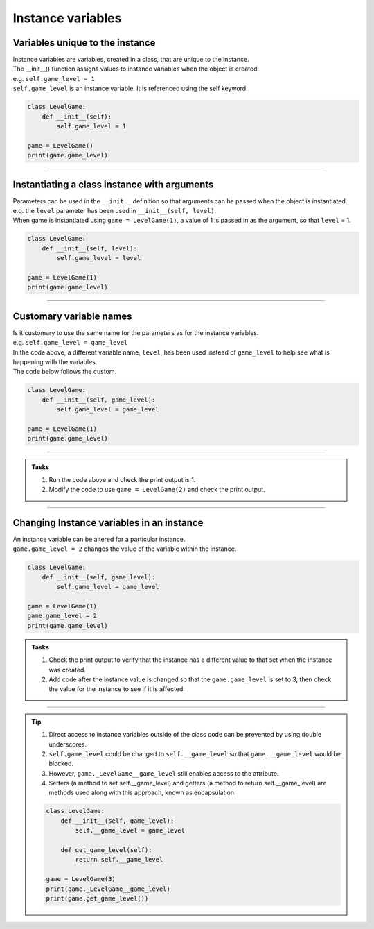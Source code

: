 ====================================================
Instance variables
====================================================

Variables unique to the instance
--------------------------------------

| Instance variables are variables, created in a class, that are unique to the instance.
| The __init__() function assigns values to instance variables when the object is created. 
| e.g. ``self.game_level = 1``
| ``self.game_level`` is an instance variable. It is referenced using the self keyword.

.. code-block:: python

    class LevelGame:
        def __init__(self):
            self.game_level = 1

    game = LevelGame()
    print(game.game_level)

----

Instantiating a class instance with arguments
---------------------------------------------------

| Parameters can be used in the ``__init__`` definition so that arguments can be passed when the object is instantiated.
| e.g. the ``level`` parameter has been used in ``__init__(self, level)``.
| When game is instantiated using ``game = LevelGame(1)``, a value of 1 is passed in as the argument, so that ``level`` = 1.

.. code-block:: python

    class LevelGame:
        def __init__(self, level):
            self.game_level = level

    game = LevelGame(1)
    print(game.game_level)

----

Customary variable names
---------------------------------------------------

| Is it customary to use the same name for the parameters as for the instance variables.
| e.g. ``self.game_level = game_level``
| In the code above, a different variable name, ``level``, has been used instead of ``game_level`` to help see what is happening with the variables.
| The code below follows the custom.

.. code-block:: python

    class LevelGame:
        def __init__(self, game_level):
            self.game_level = game_level

    game = LevelGame(1)
    print(game.game_level)

----

.. admonition:: Tasks

    #. Run the code above and check the print output is 1.
    #. Modify the code to use ``game = LevelGame(2)`` and check the print output.

----

Changing Instance variables in an instance
----------------------------------------------

| An instance variable can be altered for a particular instance.
| ``game.game_level = 2`` changes the value of the variable within the instance.

.. code-block:: python

    class LevelGame:
        def __init__(self, game_level):
            self.game_level = game_level

    game = LevelGame(1)
    game.game_level = 2
    print(game.game_level)

.. admonition:: Tasks

    #. Check the print output to verify that the instance has a different value to that set when the instance was created.
    #. Add code after the instance value is changed so that the ``game.game_level`` is set to 3, then check the value for the instance to see if it is affected.

----

.. admonition:: Tip

    #. Direct access to instance variables outside of the class code can be prevented by using double underscores.
    #. ``self.game_level`` could be changed to ``self.__game_level`` so that ``game.__game_level`` would be blocked.
    #. However, ``game._LevelGame__game_level`` still enables access to the attribute.
    #. Setters (a method to set self.__game_level) and getters (a method to return self.__game_level) are methods used along with this approach, known as encapsulation.

    .. code-block:: python

        class LevelGame:
            def __init__(self, game_level):
                self.__game_level = game_level
                
            def get_game_level(self):
                return self.__game_level 

        game = LevelGame(3)
        print(game._LevelGame__game_level)
        print(game.get_game_level())


